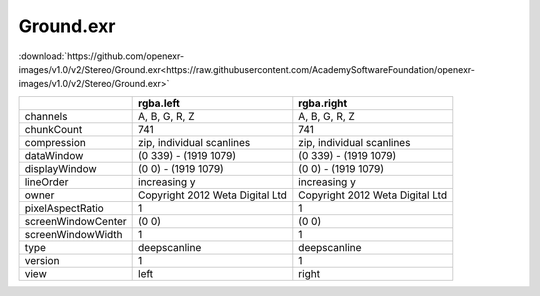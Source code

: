 ..
  SPDX-License-Identifier: BSD-3-Clause
  Copyright Contributors to the OpenEXR Project.

Ground.exr
##########

:download:`https://github.com/openexr-images/v1.0/v2/Stereo/Ground.exr<https://raw.githubusercontent.com/AcademySoftwareFoundation/openexr-images/v1.0/v2/Stereo/Ground.exr>`

.. image:: https://raw.githubusercontent.com/cary-ilm/openexr-images/docs/v2/Stereo/Ground.jpg
   :target: https://raw.githubusercontent.com/cary-ilm/openexr-images/docs/v2/Stereo/Ground.exr

.. list-table::
   :align: left
   :header-rows: 1

   * -
     - rgba.left
     - rgba.right
   * - channels
     - A, B, G, R, Z
     - A, B, G, R, Z
   * - chunkCount
     - 741
     - 741
   * - compression
     - zip, individual scanlines
     - zip, individual scanlines
   * - dataWindow
     - (0 339) - (1919 1079)
     - (0 339) - (1919 1079)
   * - displayWindow
     - (0 0) - (1919 1079)
     - (0 0) - (1919 1079)
   * - lineOrder
     - increasing y
     - increasing y
   * - owner
     - Copyright 2012 Weta Digital Ltd
     - Copyright 2012 Weta Digital Ltd
   * - pixelAspectRatio
     - 1
     - 1
   * - screenWindowCenter
     - (0 0)
     - (0 0)
   * - screenWindowWidth
     - 1
     - 1
   * - type
     - deepscanline
     - deepscanline
   * - version
     - 1
     - 1
   * - view
     - left
     - right
